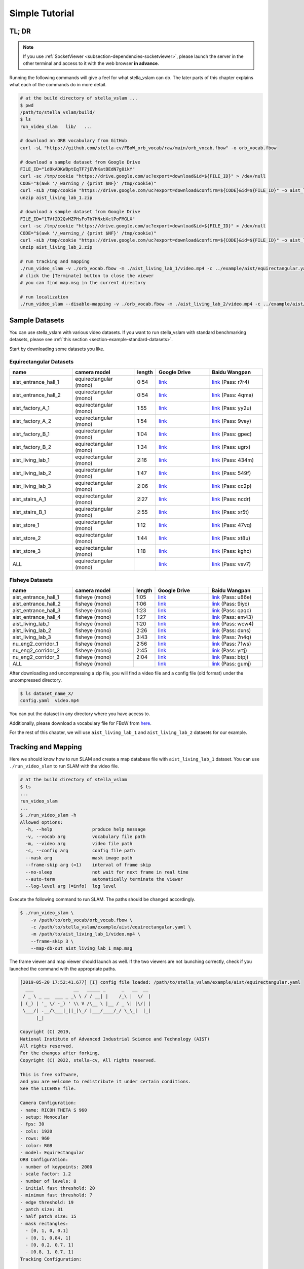 .. _chapter-simple-tutorial:

===============
Simple Tutorial
===============

TL; DR
^^^^^^

.. NOTE ::

  If you use :ref:`SocketViewer <subsection-dependencies-socketviewer>`, please launch the server in the other terminal and access to it with the web browser **in advance**.

Running the following commands will give a feel for what stella_vslam can do.
The later parts of this chapter explains what each of the commands do in more detail.

.. code-block:: bash

    # at the build directory of stella_vslam ...
    $ pwd
    /path/to/stella_vslam/build/
    $ ls
    run_video_slam   lib/   ...

    # download an ORB vocabulary from GitHub
    curl -sL "https://github.com/stella-cv/FBoW_orb_vocab/raw/main/orb_vocab.fbow" -o orb_vocab.fbow

    # download a sample dataset from Google Drive
    FILE_ID="1d8kADKWBptEqTF7jEVhKatBEdN7g0ikY"
    curl -sc /tmp/cookie "https://drive.google.com/uc?export=download&id=${FILE_ID}" > /dev/null
    CODE="$(awk '/_warning_/ {print $NF}' /tmp/cookie)"
    curl -sLb /tmp/cookie "https://drive.google.com/uc?export=download&confirm=${CODE}&id=${FILE_ID}" -o aist_living_lab_1.zip
    unzip aist_living_lab_1.zip

    # download a sample dataset from Google Drive
    FILE_ID="1TVf2D2QvMZPHsFoTb7HNxbXclPoFMGLX"
    curl -sc /tmp/cookie "https://drive.google.com/uc?export=download&id=${FILE_ID}" > /dev/null
    CODE="$(awk '/_warning_/ {print $NF}' /tmp/cookie)"
    curl -sLb /tmp/cookie "https://drive.google.com/uc?export=download&confirm=${CODE}&id=${FILE_ID}" -o aist_living_lab_2.zip
    unzip aist_living_lab_2.zip

    # run tracking and mapping
    ./run_video_slam -v ./orb_vocab.fbow -m ./aist_living_lab_1/video.mp4 -c ../example/aist/equirectangular.yaml --frame-skip 3 --no-sleep --map-db-out map.msg
    # click the [Terminate] button to close the viewer
    # you can find map.msg in the current directory

    # run localization
    ./run_video_slam --disable-mapping -v ./orb_vocab.fbow -m ./aist_living_lab_2/video.mp4 -c ../example/aist/equirectangular.yaml --frame-skip 3 --no-sleep --map-db-in map.msg


Sample Datasets
^^^^^^^^^^^^^^^

You can use stella_vslam with various video datasets.
If you want to run stella_vslam with standard benchmarking detasets, please see :ref:`this section <section-example-standard-datasets>`.

Start by downloading some datasets you like.

Equirectangular Datasets
````````````````````````

.. list-table::
    :header-rows: 1
    :widths: 8, 8, 2, 7, 7

    * - name
      - camera model
      - length
      - Google Drive
      - Baidu Wangpan
    * - aist_entrance_hall_1
      - equirectangular (mono)
      - 0:54
      - `link <https://drive.google.com/open?id=1A_gq8LYuENePhNHsuscLZQPhbJJwzAq4>`__
      - `link <https://pan.baidu.com/s/1RTQJXFib96MaWe3NgWjW-Q>`__ (Pass: r7r4)
    * - aist_entrance_hall_2
      - equirectangular (mono)
      - 0:54
      - `link <https://drive.google.com/open?id=1A_gq8LYuENePhNHsuscLZQPhbJJwzAq4>`__
      - `link <https://pan.baidu.com/s/1RUDh1Gy9BMWlwZY4MnlW4w>`__ (Pass: 4qma)
    * - aist_factory_A_1
      - equirectangular (mono)
      - 1:55
      - `link <https://drive.google.com/open?id=1A_gq8LYuENePhNHsuscLZQPhbJJwzAq4>`__
      - `link <https://pan.baidu.com/s/1N4BxEj086RrToY2OA1iJvg>`__ (Pass: yy2u)
    * - aist_factory_A_2
      - equirectangular (mono)
      - 1:54
      - `link <https://drive.google.com/open?id=1A_gq8LYuENePhNHsuscLZQPhbJJwzAq4>`__
      - `link <https://pan.baidu.com/s/10HlYWYNX2J9oRVDpmT6SnA>`__ (Pass: 9vey)
    * - aist_factory_B_1
      - equirectangular (mono)
      - 1:04
      - `link <https://drive.google.com/open?id=1A_gq8LYuENePhNHsuscLZQPhbJJwzAq4>`__
      - `link <https://pan.baidu.com/s/1rVSem2pD-kILX5cEvucyFg>`__ (Pass: gpec)
    * - aist_factory_B_2
      - equirectangular (mono)
      - 1:34
      - `link <https://drive.google.com/open?id=1A_gq8LYuENePhNHsuscLZQPhbJJwzAq4>`__
      - `link <https://pan.baidu.com/s/1NSnDiof3-4zp6JX0dUDFUQ>`__ (Pass: ugrx)
    * - aist_living_lab_1
      - equirectangular (mono)
      - 2:16
      - `link <https://drive.google.com/open?id=1A_gq8LYuENePhNHsuscLZQPhbJJwzAq4>`__
      - `link <https://pan.baidu.com/s/1HtFP1czDz2rWQpvvX2ywpQ>`__ (Pass: 434m)
    * - aist_living_lab_2
      - equirectangular (mono)
      - 1:47
      - `link <https://drive.google.com/open?id=1A_gq8LYuENePhNHsuscLZQPhbJJwzAq4>`__
      - `link <https://pan.baidu.com/s/1NFP9owNKwLaeVl08R3UAnA>`__ (Pass: 549f)
    * - aist_living_lab_3
      - equirectangular (mono)
      - 2:06
      - `link <https://drive.google.com/open?id=1A_gq8LYuENePhNHsuscLZQPhbJJwzAq4>`__
      - `link <https://pan.baidu.com/s/13ORfLxbOUvX1CwK0pHCv4g>`__ (Pass: cc2p)
    * - aist_stairs_A_1
      - equirectangular (mono)
      - 2:27
      - `link <https://drive.google.com/open?id=1A_gq8LYuENePhNHsuscLZQPhbJJwzAq4>`__
      - `link <https://pan.baidu.com/s/1ECTjzGHxjygVUI4YoGNpww>`__ (Pass: ncdr)
    * - aist_stairs_B_1
      - equirectangular (mono)
      - 2:55
      - `link <https://drive.google.com/open?id=1A_gq8LYuENePhNHsuscLZQPhbJJwzAq4>`__
      - `link <https://pan.baidu.com/s/1m2ofFc9KhSSy7iWY0OjitQ>`__ (Pass: xr5t)
    * - aist_store_1
      - equirectangular (mono)
      - 1:12
      - `link <https://drive.google.com/open?id=1A_gq8LYuENePhNHsuscLZQPhbJJwzAq4>`__
      - `link <https://pan.baidu.com/s/1NxdGty8KVOZg9gJqafDw8A>`__ (Pass: 47vq)
    * - aist_store_2
      - equirectangular (mono)
      - 1:44
      - `link <https://drive.google.com/open?id=1A_gq8LYuENePhNHsuscLZQPhbJJwzAq4>`__
      - `link <https://pan.baidu.com/s/1QPWw45AfavtuzsyNNREioQ>`__ (Pass: xt8u)
    * - aist_store_3
      - equirectangular (mono)
      - 1:18
      - `link <https://drive.google.com/open?id=1A_gq8LYuENePhNHsuscLZQPhbJJwzAq4>`__
      - `link <https://pan.baidu.com/s/1a43ykBO2ObIle8S7FmvO0Q>`__ (Pass: kghc)
    * - ALL
      - equirectangular (mono)
      - 
      - `link <https://drive.google.com/open?id=1A_gq8LYuENePhNHsuscLZQPhbJJwzAq4>`__
      - `link <https://pan.baidu.com/s/1a6BCfQKpwhzlevZx1VkSZw>`__ (Pass: vsv7)

Fisheye Datasets
````````````````

.. list-table::
    :header-rows: 1
    :widths: 8, 8, 2, 7, 7

    * - name
      - camera model
      - length
      - Google Drive
      - Baidu Wangpan
    * - aist_entrance_hall_1
      - fisheye (mono)
      - 1:05
      - `link <https://drive.google.com/open?id=1SVDsgz-ydm1pAbrdmhRQTmWhJnUl_xr8>`__
      - `link <https://pan.baidu.com/s/1u7DtI1y9j5BhneL_UlFViQ>`__ (Pass: u86e)
    * - aist_entrance_hall_2
      - fisheye (mono)
      - 1:06
      - `link <https://drive.google.com/open?id=1SVDsgz-ydm1pAbrdmhRQTmWhJnUl_xr8>`__
      - `link <https://pan.baidu.com/s/1-uIgqvpYqwrKFWF_qkPVYg>`__ (Pass: 9iyc)
    * - aist_entrance_hall_3
      - fisheye (mono)
      - 1:23
      - `link <https://drive.google.com/open?id=1SVDsgz-ydm1pAbrdmhRQTmWhJnUl_xr8>`__
      - `link <https://pan.baidu.com/s/1LphrOShoLCYef2bDGT-IRA>`__ (Pass: qaqc)
    * - aist_entrance_hall_4
      - fisheye (mono)
      - 1:27
      - `link <https://drive.google.com/open?id=1SVDsgz-ydm1pAbrdmhRQTmWhJnUl_xr8>`__
      - `link <https://pan.baidu.com/s/1ftfIoa1ouN0vCukFYr51yg>`__ (Pass: em43)
    * - aist_living_lab_1
      - fisheye (mono)
      - 1:20
      - `link <https://drive.google.com/open?id=1SVDsgz-ydm1pAbrdmhRQTmWhJnUl_xr8>`__
      - `link <https://pan.baidu.com/s/10sr2HpL2AXnVdZZPybKNkA>`__ (Pass: wcw4)
    * - aist_living_lab_2
      - fisheye (mono)
      - 2:26
      - `link <https://drive.google.com/open?id=1SVDsgz-ydm1pAbrdmhRQTmWhJnUl_xr8>`__
      - `link <https://pan.baidu.com/s/11bse95I7IFAUB29N8i-jNw>`__ (Pass: dxns)
    * - aist_living_lab_3
      - fisheye (mono)
      - 3:43
      - `link <https://drive.google.com/open?id=1SVDsgz-ydm1pAbrdmhRQTmWhJnUl_xr8>`__
      - `link <https://pan.baidu.com/s/1M-UwqCOpSAETrcFxYaDnXg>`__ (Pass: 7n4q)
    * - nu_eng2_corridor_1
      - fisheye (mono)
      - 2:56
      - `link <https://drive.google.com/open?id=1SVDsgz-ydm1pAbrdmhRQTmWhJnUl_xr8>`__
      - `link <https://pan.baidu.com/s/1ztjXhXCM7GSSTmFd6d95rw>`__ (Pass: 71ws)
    * - nu_eng2_corridor_2
      - fisheye (mono)
      - 2:45
      - `link <https://drive.google.com/open?id=1SVDsgz-ydm1pAbrdmhRQTmWhJnUl_xr8>`__
      - `link <https://pan.baidu.com/s/1j4IAPuux3dzE5W7fM6o7Pw>`__ (Pass: yrtj)
    * - nu_eng2_corridor_3
      - fisheye (mono)
      - 2:04
      - `link <https://drive.google.com/open?id=1SVDsgz-ydm1pAbrdmhRQTmWhJnUl_xr8>`__
      - `link <https://pan.baidu.com/s/1cYEXzwYdr4YAjI6E_4B6wA>`__ (Pass: btpj)
    * - ALL
      - fisheye (mono)
      - 
      - `link <https://drive.google.com/open?id=1SVDsgz-ydm1pAbrdmhRQTmWhJnUl_xr8>`__
      - `link <https://pan.baidu.com/s/11gqp2t-A2kHRntyN8ueqSQ>`__ (Pass: gumj)


After downloading and uncompressing a zip file, you will find a video file and a config file (old format) under the uncompressed directory.


.. code-block:: bash

    $ ls dataset_name_X/
    config.yaml  video.mp4


You can put the dataset in any directory where you have access to.

| Additionally, please download a vocabulary file for FBoW from `here <https://github.com/stella-cv/FBoW_orb_vocab/raw/main/orb_vocab.fbow>`__.

For the rest of this chapter, we will use ``aist_living_lab_1`` and ``aist_living_lab_2`` datasets for our example.


Tracking and Mapping
^^^^^^^^^^^^^^^^^^^^

Here we should know how to run SLAM and create a map database file with ``aist_living_lab_1`` dataset.
You can use ``./run_video_slam`` to run SLAM with the video file.


.. code-block:: bash

    # at the build directory of stella_vslam
    $ ls
    ...
    run_video_slam
    ...
    $ ./run_video_slam -h
    Allowed options:
      -h, --help               produce help message
      -v, --vocab arg          vocabulary file path
      -m, --video arg          video file path
      -c, --config arg         config file path
      --mask arg               mask image path
      --frame-skip arg (=1)    interval of frame skip
      --no-sleep               not wait for next frame in real time
      --auto-term              automatically terminate the viewer
      --log-level arg (=info)  log level


Execute the following command to run SLAM.
The paths should be changed accordingly.


.. code-block:: bash

    $ ./run_video_slam \
        -v /path/to/orb_vocab/orb_vocab.fbow \
        -c /path/to/stella_vslam/example/aist/equirectangular.yaml \
        -m /path/to/aist_living_lab_1/video.mp4 \
        --frame-skip 3 \
        --map-db-out aist_living_lab_1_map.msg


The frame viewer and map viewer should launch as well.
If the two viewers are not launching correctly, check if you launched the command with the appropriate paths.


.. image:: ./img/slam_frame_viewer_1.png
    :width: 640px
    :align: center


.. image:: ./img/slam_map_viewer_1.png
    :width: 640px
    :align: center


.. code-block:: none

    [2019-05-20 17:52:41.677] [I] config file loaded: /path/to/stella_vslam/example/aist/equirectangular.yaml
      ___               __   _____ _      _   __  __  
     / _ \ _ __  ___ _ _\ \ / / __| |    /_\ |  \/  | 
    | (_) | '_ \/ -_) ' \\ V /\__ \ |__ / _ \| |\/| | 
     \___/| .__/\___|_||_|\_/ |___/____/_/ \_\_|  |_| 
          |_|                                         

    Copyright (C) 2019,
    National Institute of Advanced Industrial Science and Technology (AIST)
    All rights reserved.
    For the changes after forking,
    Copyright (C) 2022, stella-cv, All rights reserved.

    This is free software,
    and you are welcome to redistribute it under certain conditions.
    See the LICENSE file.

    Camera Configuration:
    - name: RICOH THETA S 960
    - setup: Monocular
    - fps: 30
    - cols: 1920
    - rows: 960
    - color: RGB
    - model: Equirectangular
    ORB Configuration:
    - number of keypoints: 2000
    - scale factor: 1.2
    - number of levels: 8
    - initial fast threshold: 20
    - minimum fast threshold: 7
    - edge threshold: 19
    - patch size: 31
    - half patch size: 15
    - mask rectangles:
      - [0, 1, 0, 0.1]
      - [0, 1, 0.84, 1]
      - [0, 0.2, 0.7, 1]
      - [0.8, 1, 0.7, 1]
    Tracking Configuration:

    [2019-05-20 17:52:41.678] [I] loading ORB vocabulary: /path/to/orb_vocab/orb_vocab.fbow
    [2019-05-20 17:52:42.037] [I] startup SLAM system
    [2019-05-20 17:52:42.038] [I] start local mapper
    [2019-05-20 17:52:42.038] [I] start loop closer
    [2019-05-20 17:52:42.395] [I] initialization succeeded with E
    [2019-05-20 17:52:42.424] [I] new map created with 191 points: frame 0 - frame 2
    [2019-05-20 17:53:39.092] [I] detect loop: keyframe 36 - keyframe 139
    [2019-05-20 17:53:39.094] [I] pause local mapper
    [2019-05-20 17:53:39.303] [I] resume local mapper
    [2019-05-20 17:53:39.303] [I] start loop bundle adjustment
    [2019-05-20 17:53:40.186] [I] finish loop bundle adjustment
    [2019-05-20 17:53:40.186] [I] updating map with pose propagation
    [2019-05-20 17:53:40.194] [I] pause local mapper
    [2019-05-20 17:53:40.199] [I] resume local mapper
    [2019-05-20 17:53:40.199] [I] updated map
    [2019-05-20 17:55:36.218] [I] shutdown SLAM system
    [2019-05-20 17:55:36.218] [I] encoding 1 camera(s) to store
    [2019-05-20 17:55:36.218] [I] encoding 301 keyframes to store
    [2019-05-20 17:55:37.906] [I] encoding 19900 landmarks to store
    [2019-05-20 17:55:38.819] [I] save the MessagePack file of database to aist_living_lab_1_map.msg
    median tracking time: 0.045391[s]
    mean tracking time: 0.0472221[s]
    [2019-05-20 17:55:40.087] [I] clear BoW database
    [2019-05-20 17:55:40.284] [I] clear map database


Please click the **Terminate** button to close the viewer.

After terminating, you will find a map database file ``aist_living_lab_1_map.msg``.


.. code-block:: bash

    $ ls
    ...
    aist_living_lab_1_map.msg
    ...


The format of map database files is `MessagePack <https://msgpack.org/>`_, so you can reuse created maps for any third-party applications other than stella_vslam.


Localization
^^^^^^^^^^^^

In this section, we will localize the frames in ``aist_living_lab_2`` dataset using the created map file ``aist_living_lab_1_map.msg``.
You can use ``./run_video_slam`` with ``--map-db-in aist_living_lab_1_map.msg --disable-mapping`` to run localization.
Execute the following command to start localization.
The paths should be changed accordingly.


.. code-block:: bash

    $ ./run_video_slam --disable-mapping \
        -v /path/to/orb_vocab/orb_vocab.fbow \
        -c /path/to/stella_vslam/example/aist/equirectangular.yaml \
        -m /path/to/aist_living_lab_2/video.mp4 \
        --frame-skip 3 \
        --map-db-in aist_living_lab_1_map.msg


The frame viewer and map viewer should launch as well.
If the two viewers are not launching correctly, check if you launched the command with the appropriate paths.


You can see if the current frame is being localized, based on the prebuild map.


.. image:: ./img/localize_frame_viewer_1.png
    :width: 640px
    :align: center


.. code-block:: none

    [2019-05-20 17:58:54.728] [I] config file loaded: /path/to/stella_vslam/example/aist/equirectangular.yaml
      ___               __   _____ _      _   __  __  
     / _ \ _ __  ___ _ _\ \ / / __| |    /_\ |  \/  | 
    | (_) | '_ \/ -_) ' \\ V /\__ \ |__ / _ \| |\/| | 
     \___/| .__/\___|_||_|\_/ |___/____/_/ \_\_|  |_| 
          |_|                                         

    Copyright (C) 2019,
    National Institute of Advanced Industrial Science and Technology (AIST)
    All rights reserved.
    For the changes after forking,
    Copyright (C) 2022, stella-cv, All rights reserved.

    This is free software,
    and you are welcome to redistribute it under certain conditions.
    See the LICENSE file.

    Camera Configuration:
    - name: RICOH THETA S 960
    - setup: Monocular
    - fps: 30
    - cols: 1920
    - rows: 960
    - color: RGB
    - model: Equirectangular
    ORB Configuration:
    - number of keypoints: 2000
    - scale factor: 1.2
    - number of levels: 8
    - initial fast threshold: 20
    - minimum fast threshold: 7
    - edge threshold: 19
    - patch size: 31
    - half patch size: 15
    - mask rectangles:
      - [0, 1, 0, 0.1]
      - [0, 1, 0.84, 1]
      - [0, 0.2, 0.7, 1]
      - [0.8, 1, 0.7, 1]
    Tracking Configuration:

    [2019-05-20 17:58:54.729] [I] loading ORB vocabulary: /path/to/orb_vocab/orb_vocab.fbow
    [2019-05-20 17:58:55.083] [I] clear map database
    [2019-05-20 17:58:55.083] [I] clear BoW database
    [2019-05-20 17:58:55.083] [I] load the MessagePack file of database from aist_living_lab_1_map.msg
    [2019-05-20 17:58:57.832] [I] decoding 1 camera(s) to load
    [2019-05-20 17:58:57.832] [I] load the tracking camera "RICOH THETA S 960" from JSON
    [2019-05-20 17:58:58.204] [I] decoding 301 keyframes to load
    [2019-05-20 17:59:02.013] [I] decoding 19900 landmarks to load
    [2019-05-20 17:59:02.036] [I] registering essential graph
    [2019-05-20 17:59:02.564] [I] registering keyframe-landmark association
    [2019-05-20 17:59:03.161] [I] updating covisibility graph
    [2019-05-20 17:59:03.341] [I] updating landmark geometry
    [2019-05-20 17:59:04.189] [I] startup SLAM system
    [2019-05-20 17:59:04.190] [I] start local mapper
    [2019-05-20 17:59:04.191] [I] start loop closer
    [2019-05-20 17:59:04.195] [I] pause local mapper
    [2019-05-20 17:59:04.424] [I] relocalization succeeded
    [2019-05-20 18:01:12.387] [I] shutdown SLAM system
    median tracking time: 0.0370831[s]
    mean tracking time: 0.0384683[s]
    [2019-05-20 18:01:12.390] [I] clear BoW database
    [2019-05-20 18:01:12.574] [I] clear map database


If you set the ``--mapping`` option, the mapping module is enabled to extend the prebuild map.
